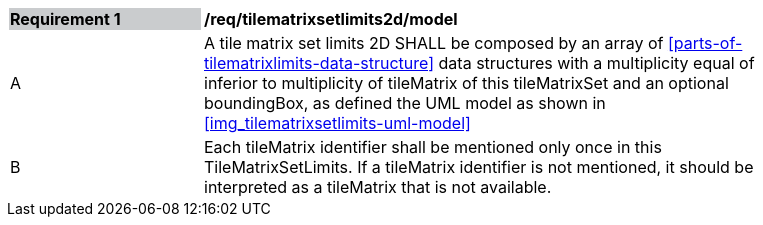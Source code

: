 [[tilematrixsetlimits2d_model]]
[width="90%",cols="2,6"]
|===
|*Requirement {counter:req-id}* {set:cellbgcolor:#CACCCE}|*/req/tilematrixsetlimits2d/model* {set:cellbgcolor:#FFFFFF}
|A |A tile matrix set limits 2D SHALL be composed by an array of <<parts-of-tilematrixlimits-data-structure>> data structures with a multiplicity equal of inferior to multiplicity of tileMatrix of this tileMatrixSet and an optional boundingBox, as defined the UML model as shown in <<img_tilematrixsetlimits-uml-model>>
|B |Each tileMatrix identifier shall be mentioned only once in this TileMatrixSetLimits. If a tileMatrix identifier is not mentioned, it should be interpreted as a tileMatrix that is not available.
|===
